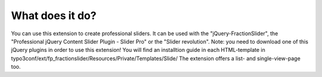 ﻿

.. ==================================================
.. FOR YOUR INFORMATION
.. --------------------------------------------------
.. -*- coding: utf-8 -*- with BOM.

.. ==================================================
.. DEFINE SOME TEXTROLES
.. --------------------------------------------------
.. role::   underline
.. role::   typoscript(code)
.. role::   ts(typoscript)
   :class:  typoscript
.. role::   php(code)


What does it do?
^^^^^^^^^^^^^^^^

You can use this extension to create professional sliders.
It can be used with the "jQuery-FractionSlider", the "Professional jQuery Content Slider Plugin - Slider Pro" or the "Slider revolution".
Note: you need to download one of this jQuery plugins in order to use this extension!
You will find an installtion guide in each HTML-template in typo3conf/ext/fp_fractionslider/Resources/Private/Templates/Slide/
The extension offers a list- and single-view-page too.